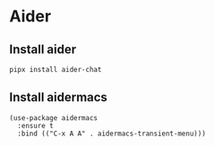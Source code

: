 * Aider
** Install aider
#+begin_src bash :results output verbatim
pipx install aider-chat
#+end_src
** Install aidermacs
#+begin_src elisp :results none
(use-package aidermacs
  :ensure t
  :bind (("C-x A A" . aidermacs-transient-menu)))
#+end_src
